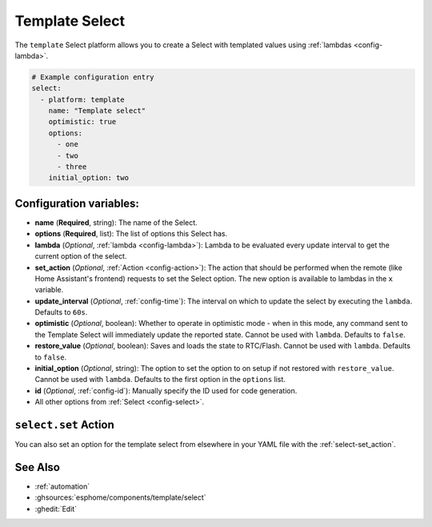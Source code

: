 Template Select
===============

.. seo::
    :description: Instructions for setting up Template Select(s) with ESPHome.
    :image: description.svg

The ``template`` Select platform allows you to create a Select with templated values
using :ref:`lambdas <config-lambda>`.

.. code-block:: yaml

    # Example configuration entry
    select:
      - platform: template
        name: "Template select"
        optimistic: true
        options:
          - one
          - two
          - three
        initial_option: two


Configuration variables:
------------------------

- **name** (**Required**, string): The name of the Select.
- **options** (**Required**, list): The list of options this Select has.
- **lambda** (*Optional*, :ref:`lambda <config-lambda>`):
  Lambda to be evaluated every update interval to get the current option of the select.
- **set_action** (*Optional*, :ref:`Action <config-action>`): The action that should
  be performed when the remote (like Home Assistant's frontend) requests to set the Select option.
  The new option is available to lambdas in the ``x`` variable.
- **update_interval** (*Optional*, :ref:`config-time`): The interval on which to update the select
  by executing the ``lambda``. Defaults to ``60s``.
- **optimistic** (*Optional*, boolean): Whether to operate in optimistic mode - when in this mode,
  any command sent to the Template Select will immediately update the reported state.
  Cannot be used with ``lambda``. Defaults to ``false``.
- **restore_value** (*Optional*, boolean): Saves and loads the state to RTC/Flash.
  Cannot be used with ``lambda``. Defaults to ``false``.
- **initial_option** (*Optional*, string): The option to set the option to on setup if not
  restored with ``restore_value``.
  Cannot be used with ``lambda``. Defaults to the first option in the ``options`` list.
- **id** (*Optional*, :ref:`config-id`): Manually specify the ID used for code generation.
- All other options from :ref:`Select <config-select>`.

``select.set`` Action
---------------------

You can also set an option for the template select from elsewhere in your YAML file
with the :ref:`select-set_action`.

See Also
--------

- :ref:`automation`
- :ghsources:`esphome/components/template/select`
- :ghedit:`Edit`
